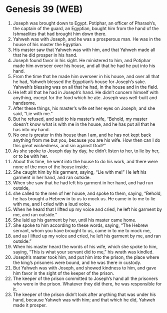 * Genesis 39 (WEB)
:PROPERTIES:
:ID: WEB/01-GEN39
:END:

1. Joseph was brought down to Egypt. Potiphar, an officer of Pharaoh’s, the captain of the guard, an Egyptian, bought him from the hand of the Ishmaelites that had brought him down there.
2. Yahweh was with Joseph, and he was a prosperous man. He was in the house of his master the Egyptian.
3. His master saw that Yahweh was with him, and that Yahweh made all that he did prosper in his hand.
4. Joseph found favor in his sight. He ministered to him, and Potiphar made him overseer over his house, and all that he had he put into his hand.
5. From the time that he made him overseer in his house, and over all that he had, Yahweh blessed the Egyptian’s house for Joseph’s sake. Yahweh’s blessing was on all that he had, in the house and in the field.
6. He left all that he had in Joseph’s hand. He didn’t concern himself with anything, except for the food which he ate. Joseph was well-built and handsome.
7. After these things, his master’s wife set her eyes on Joseph; and she said, “Lie with me.”
8. But he refused, and said to his master’s wife, “Behold, my master doesn’t know what is with me in the house, and he has put all that he has into my hand.
9. No one is greater in this house than I am, and he has not kept back anything from me but you, because you are his wife. How then can I do this great wickedness, and sin against God?”
10. As she spoke to Joseph day by day, he didn’t listen to her, to lie by her, or to be with her.
11. About this time, he went into the house to do his work, and there were none of the men of the house inside.
12. She caught him by his garment, saying, “Lie with me!” He left his garment in her hand, and ran outside.
13. When she saw that he had left his garment in her hand, and had run outside,
14. she called to the men of her house, and spoke to them, saying, “Behold, he has brought a Hebrew in to us to mock us. He came in to me to lie with me, and I cried with a loud voice.
15. When he heard that I lifted up my voice and cried, he left his garment by me, and ran outside.”
16. She laid up his garment by her, until his master came home.
17. She spoke to him according to these words, saying, “The Hebrew servant, whom you have brought to us, came in to me to mock me,
18. and as I lifted up my voice and cried, he left his garment by me, and ran outside.”
19. When his master heard the words of his wife, which she spoke to him, saying, “This is what your servant did to me,” his wrath was kindled.
20. Joseph’s master took him, and put him into the prison, the place where the king’s prisoners were bound, and he was there in custody.
21. But Yahweh was with Joseph, and showed kindness to him, and gave him favor in the sight of the keeper of the prison.
22. The keeper of the prison committed to Joseph’s hand all the prisoners who were in the prison. Whatever they did there, he was responsible for it.
23. The keeper of the prison didn’t look after anything that was under his hand, because Yahweh was with him; and that which he did, Yahweh made it prosper.
